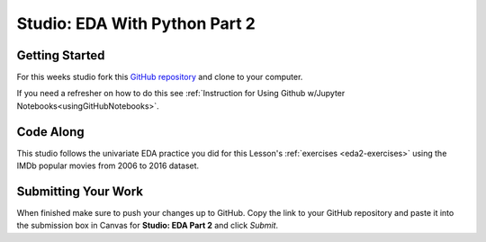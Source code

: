 Studio: EDA With Python Part 2
==============================

Getting Started
---------------

For this weeks studio fork this `GitHub repository <https://github.com/launchcodeeducation/EDA_pt2_studio>`__ and clone to your computer.  

If you need a refresher on how to do this see :ref:`Instruction for Using Github w/Jupyter Notebooks<usingGitHubNotebooks>`.

Code Along
----------

This studio follows the univariate EDA practice you did for this Lesson's :ref:`exercises <eda2-exercises>` using the IMDb popular movies from 2006 to 2016 dataset.

Submitting Your Work
--------------------

When finished make sure to push your changes up to GitHub. Copy the link to your GitHub 
repository and paste it into the submission box in Canvas for **Studio: EDA Part 2** 
and click *Submit*.
